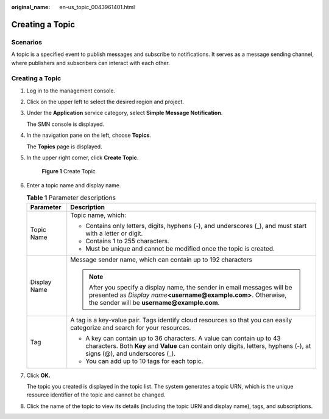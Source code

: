 :original_name: en-us_topic_0043961401.html

.. _en-us_topic_0043961401:

Creating a Topic
================

Scenarios
---------

A topic is a specified event to publish messages and subscribe to notifications. It serves as a message sending channel, where publishers and subscribers can interact with each other.


Creating a Topic
----------------

#. Log in to the management console.

#. Click |image1| on the upper left to select the desired region and project.

#. Under the **Application** service category, select **Simple Message Notification**.

   The SMN console is displayed.

#. In the navigation pane on the left, choose **Topics**.

   The **Topics** page is displayed.

#. In the upper right corner, click **Create Topic**.


   .. figure:: /_static/images/en-us_image_0000001656336945.png
      :alt: **Figure 1** Create Topic

      **Figure 1** Create Topic

#. Enter a topic name and display name.

   .. _en-us_topic_0043961401__en-us_topic_0043394871_table9567729153632:

   .. table:: **Table 1** Parameter descriptions

      +-----------------------------------+-------------------------------------------------------------------------------------------------------------------------------------------------------------------------------------------------+
      | Parameter                         | Description                                                                                                                                                                                     |
      +===================================+=================================================================================================================================================================================================+
      | Topic Name                        | Topic name, which:                                                                                                                                                                              |
      |                                   |                                                                                                                                                                                                 |
      |                                   | -  Contains only letters, digits, hyphens (-), and underscores (_), and must start with a letter or digit.                                                                                      |
      |                                   | -  Contains 1 to 255 characters.                                                                                                                                                                |
      |                                   | -  Must be unique and cannot be modified once the topic is created.                                                                                                                             |
      +-----------------------------------+-------------------------------------------------------------------------------------------------------------------------------------------------------------------------------------------------+
      | Display Name                      | Message sender name, which can contain up to 192 characters                                                                                                                                     |
      |                                   |                                                                                                                                                                                                 |
      |                                   | .. note::                                                                                                                                                                                       |
      |                                   |                                                                                                                                                                                                 |
      |                                   |    After you specify a display name, the sender in email messages will be presented as *Display name*\ **<username@example.com>**. Otherwise, the sender will be **username@example.com**.      |
      +-----------------------------------+-------------------------------------------------------------------------------------------------------------------------------------------------------------------------------------------------+
      | Tag                               | A tag is a key-value pair. Tags identify cloud resources so that you can easily categorize and search for your resources.                                                                       |
      |                                   |                                                                                                                                                                                                 |
      |                                   | -  A key can contain up to 36 characters. A value can contain up to 43 characters. Both **Key** and **Value** can contain only digits, letters, hyphens (-), at signs (@), and underscores (_). |
      |                                   | -  You can add up to 10 tags for each topic.                                                                                                                                                    |
      +-----------------------------------+-------------------------------------------------------------------------------------------------------------------------------------------------------------------------------------------------+

#. Click **OK.**

   The topic you created is displayed in the topic list. The system generates a topic URN, which is the unique resource identifier of the topic and cannot be changed.

#. Click the name of the topic to view its details (including the topic URN and display name), tags, and subscriptions.

.. |image1| image:: /_static/images/en-us_image_0000001607216700.png
